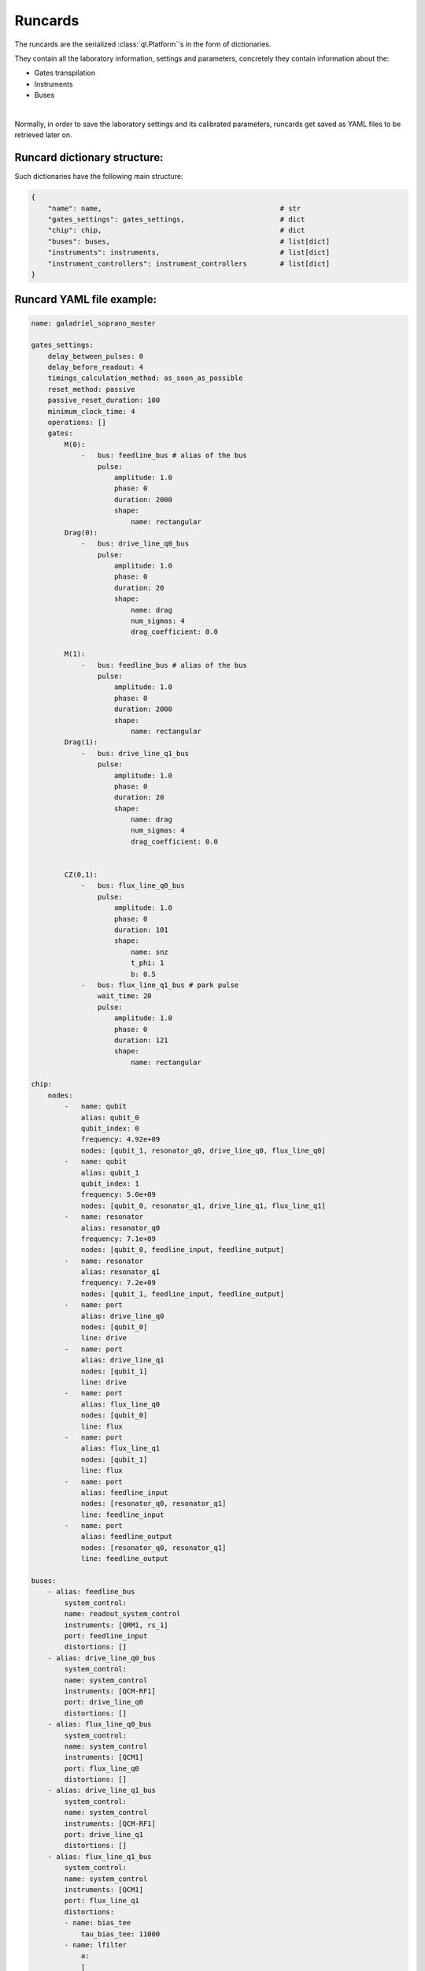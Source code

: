 .. _runcards:

Runcards
========

The runcards are the serialized :class:`ql.Platform`'s in the form of dictionaries.

They contain all the laboratory information, settings and parameters, concretely they contain information about the:

- Gates transpilation

- Instruments

- Buses

|

Normally, in order to save the laboratory settings and its calibrated parameters, runcards get saved as YAML files to be retrieved later on.

Runcard dictionary structure:
------------------------------

Such dictionaries have the following main structure:

.. code-block:: python3

    {
        "name": name,                                           # str
        "gates_settings": gates_settings,                       # dict
        "chip": chip,                                           # dict
        "buses": buses,                                         # list[dict]
        "instruments": instruments,                             # list[dict]
        "instrument_controllers": instrument_controllers        # list[dict]
    }


Runcard YAML file example:
---------------------------

.. code-block:: yaml

    name: galadriel_soprano_master

    gates_settings:
        delay_between_pulses: 0
        delay_before_readout: 4
        timings_calculation_method: as_soon_as_possible
        reset_method: passive
        passive_reset_duration: 100
        minimum_clock_time: 4
        operations: []
        gates:
            M(0):
                -   bus: feedline_bus # alias of the bus
                    pulse:
                        amplitude: 1.0
                        phase: 0
                        duration: 2000
                        shape:
                            name: rectangular
            Drag(0):
                -   bus: drive_line_q0_bus
                    pulse:
                        amplitude: 1.0
                        phase: 0
                        duration: 20
                        shape:
                            name: drag
                            num_sigmas: 4
                            drag_coefficient: 0.0

            M(1):
                -   bus: feedline_bus # alias of the bus
                    pulse:
                        amplitude: 1.0
                        phase: 0
                        duration: 2000
                        shape:
                            name: rectangular
            Drag(1):
                -   bus: drive_line_q1_bus
                    pulse:
                        amplitude: 1.0
                        phase: 0
                        duration: 20
                        shape:
                            name: drag
                            num_sigmas: 4
                            drag_coefficient: 0.0


            CZ(0,1):
                -   bus: flux_line_q0_bus
                    pulse:
                        amplitude: 1.0
                        phase: 0
                        duration: 101
                        shape:
                            name: snz
                            t_phi: 1
                            b: 0.5
                -   bus: flux_line_q1_bus # park pulse
                    wait_time: 20
                    pulse:
                        amplitude: 1.0
                        phase: 0
                        duration: 121
                        shape:
                            name: rectangular

    chip:
        nodes:
            -   name: qubit
                alias: qubit_0
                qubit_index: 0
                frequency: 4.92e+09
                nodes: [qubit_1, resonator_q0, drive_line_q0, flux_line_q0]
            -   name: qubit
                alias: qubit_1
                qubit_index: 1
                frequency: 5.0e+09
                nodes: [qubit_0, resonator_q1, drive_line_q1, flux_line_q1]
            -   name: resonator
                alias: resonator_q0
                frequency: 7.1e+09
                nodes: [qubit_0, feedline_input, feedline_output]
            -   name: resonator
                alias: resonator_q1
                frequency: 7.2e+09
                nodes: [qubit_1, feedline_input, feedline_output]
            -   name: port
                alias: drive_line_q0
                nodes: [qubit_0]
                line: drive
            -   name: port
                alias: drive_line_q1
                nodes: [qubit_1]
                line: drive
            -   name: port
                alias: flux_line_q0
                nodes: [qubit_0]
                line: flux
            -   name: port
                alias: flux_line_q1
                nodes: [qubit_1]
                line: flux
            -   name: port
                alias: feedline_input
                nodes: [resonator_q0, resonator_q1]
                line: feedline_input
            -   name: port
                alias: feedline_output
                nodes: [resonator_q0, resonator_q1]
                line: feedline_output

    buses:
        - alias: feedline_bus
            system_control:
            name: readout_system_control
            instruments: [QRM1, rs_1]
            port: feedline_input
            distortions: []
        - alias: drive_line_q0_bus
            system_control:
            name: system_control
            instruments: [QCM-RF1]
            port: drive_line_q0
            distortions: []
        - alias: flux_line_q0_bus
            system_control:
            name: system_control
            instruments: [QCM1]
            port: flux_line_q0
            distortions: []
        - alias: drive_line_q1_bus
            system_control:
            name: system_control
            instruments: [QCM-RF1]
            port: drive_line_q1
            distortions: []
        - alias: flux_line_q1_bus
            system_control:
            name: system_control
            instruments: [QCM1]
            port: flux_line_q1
            distortions:
            - name: bias_tee
                tau_bias_tee: 11000
            - name: lfilter
                a:
                [
                    4.46297950e-01,
                    -4.74695321e-02,
                    -6.35339660e-02,
                    6.90858657e-03,
                    7.21417336e-03,
                    1.34171108e-02,
                ]
                b: [1.]
                norm_factor: 1.

    instruments:
        -   name: QRM
            alias: QRM1
            firmware: 0.7.0
            num_sequencers: 2
            out_offsets: [0, 0]
            awg_sequencers:
                -   identifier: 0
                    chip_port_id: feedline_input
                    qubit: 0
                    outputs: [0, 1]
                    gain_i: .5
                    gain_q: .5
                    offset_i: 0
                    offset_q: 0
                    weights_i: [1., 1., 1., 1., 1.] # to calibrate
                    weights_q: [1., 1., 1., 1., 1.] # to calibrate
                    weighed_acq_enabled: False
                    threshold: 0.5
                    threshold_rotation: 0.0
                    num_bins: 1
                    intermediate_frequency: 10.e+06
                    gain_imbalance: 1.
                    phase_imbalance: 0
                    hardware_modulation: true
                    scope_acquire_trigger_mode: sequencer
                    scope_hardware_averaging: true
                    sampling_rate: 1.e+09
                    integration_length: 2000
                    integration_mode: ssb
                    sequence_timeout: 1
                    acquisition_timeout: 1
                    hardware_demodulation: true
                    scope_store_enabled: false
                -   identifier: 1
                    chip_port_id: feedline_input
                    qubit: 1
                    outputs: [0, 1]
                    gain_i: .5
                    gain_q: .5
                    offset_i: 0
                    offset_q: 0
                    weights_i: [1., 1., 1., 1., 1.] # to calibrate
                    weights_q: [1., 1., 1., 1., 1.] # to calibrate
                    weighed_acq_enabled: False
                    threshold: 0.5
                    threshold_rotation: 0.0
                    num_bins: 1
                    intermediate_frequency: 20.e+06
                    gain_imbalance: 1.
                    phase_imbalance: 0
                    hardware_modulation: true
                    scope_acquire_trigger_mode: sequencer
                    scope_hardware_averaging: true
                    sampling_rate: 1.e+09
                    integration_length: 2000
                    integration_mode: ssb
                    sequence_timeout: 1
                    acquisition_timeout: 1
                    hardware_demodulation: true
                    scope_store_enabled: false
        -   name: QCM-RF
            alias: QCM-RF1
            firmware: 0.7.0
            num_sequencers: 2
            out0_lo_freq: 6.5e+09
            out0_lo_en: true
            out0_att: 0
            out0_offset_path0: 0.
            out0_offset_path1: 0.0
            out1_lo_freq: 6.7e+09
            out1_lo_en: true
            out1_att: 0
            out1_offset_path0: 0.
            out1_offset_path1: 0.
            awg_sequencers:
                -   identifier: 0
                    chip_port_id: drive_line_q0
                    outputs: [0, 1]
                    gain_i: 0.1
                    gain_q: 0.1
                    offset_i: 0. # -0.012
                    offset_q: 0.
                    num_bins: 1
                    intermediate_frequency: 10.e+06
                    gain_imbalance: 0.940
                    phase_imbalance: 14.482
                    hardware_modulation: true
                -   identifier: 1
                    chip_port_id: drive_line_q1
                    outputs: [2, 3]
                    gain_i: 1
                    gain_q: 1
                    offset_i: 0
                    offset_q: 0
                    num_bins: 1
                    intermediate_frequency: 20.e+06
                    gain_imbalance: 0.5
                    phase_imbalance: 0
                    hardware_modulation: true
        -   name: QCM
            alias: QCM1
            firmware: 0.7.0
            num_sequencers: 2
            out_offsets: [0.0, 0.0, 0.0, 0.0]
            awg_sequencers:
                -   identifier: 0
                    chip_port_id: flux_line_q0
                    outputs: [0, 1]
                    gain_i: 0.1
                    gain_q: 0.1
                    offset_i: 0.
                    offset_q: 0.
                    num_bins: 1
                    intermediate_frequency: 10.e+06
                    gain_imbalance: .5
                    phase_imbalance: 0.
                    hardware_modulation: true
                -   identifier: 1
                    chip_port_id: flux_line_q1
                    outputs: [1, 0]
                    gain_i: 1
                    gain_q: 1
                    offset_i: 0
                    offset_q: 0
                    num_bins: 1
                    intermediate_frequency: 0.
                    gain_imbalance: 0.5
                    phase_imbalance: 0
                    hardware_modulation: true
        -   name: RS
            alias: rs_1
            firmware: 4.2.76.0-3.30.046.294
            power: 16
            frequency: 8.0726e+09
            rf_on: true
        -   name: mini_circuits
            alias: attenuator
            firmware: None
            attenuation: 32

    instrument_controllers:
        -   name: cluster
            alias: cluster_controller_0
            reference_clock: internal
            connection:
            name: tcp_ip
            address: 192.178.1.10
            modules:
                -   alias: QRM1
                    slot_id: 12
                -   alias: QCM-RF1
                    slot_id: 6
                -   alias: QCM1
                    slot_id: 14
                -   alias: QCM2
                    slot_id: 14
        -   name: RS
            alias: RS_controller_0
            reference_clock: internal
            connection:
            name: tcp_ip
            address: 192.178.1.21
            modules:
                -   alias: rs_1
                    slot_id: 0
        -   name: mini_circuits
            alias: attenuator_controller_0
            connection:
            name: tcp_ip
            address: 192.188.1.39
            modules:
                -   alias: attenuator
                    slot_id: 0
